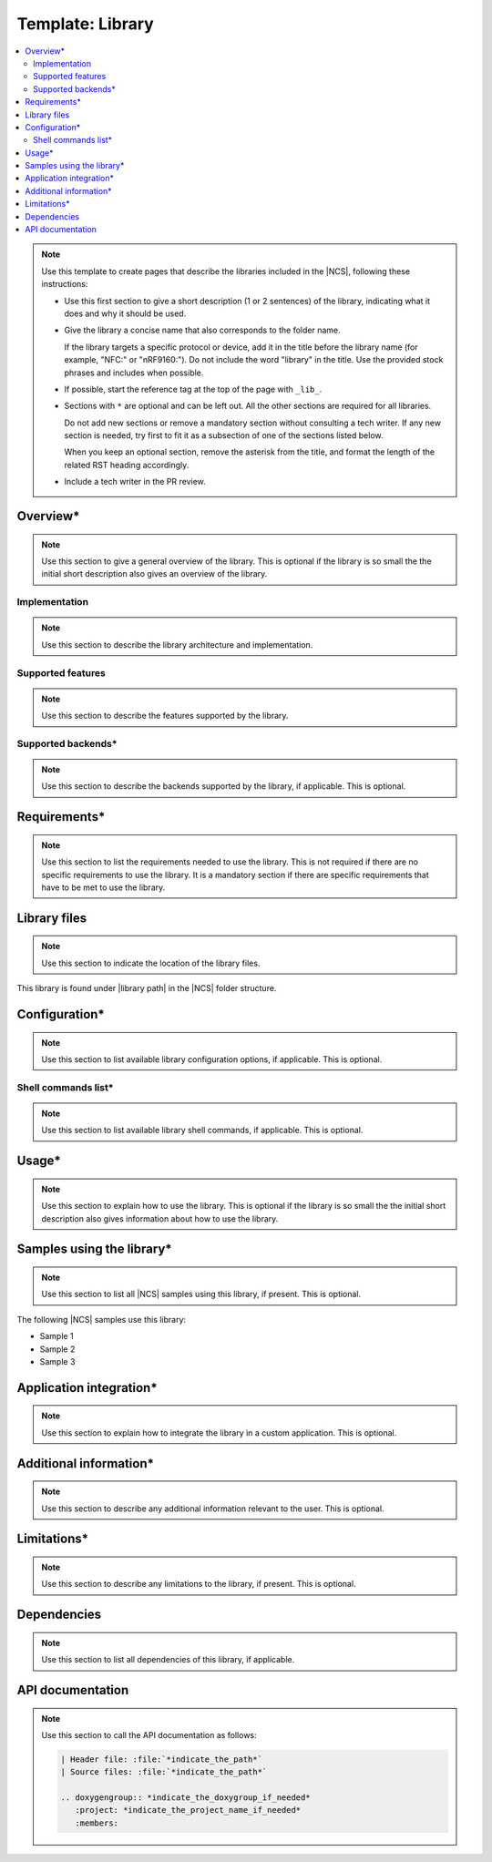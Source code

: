 .. _library_template:

Template: Library
#################

.. contents::
   :local:
   :depth: 2

.. note::
   Use this template to create pages that describe the libraries included in the |NCS|, following these instructions:

   * Use this first section to give a short description (1 or 2 sentences) of the library, indicating what it does and why it should be used.

   * Give the library a concise name that also corresponds to the folder name.

     If the library targets a specific protocol or device, add it in the title before the library name (for example, "NFC:" or "nRF9160:").
     Do not include the word "library" in the title.
     Use the provided stock phrases and includes when possible.

   * If possible, start the reference tag at the top of the page with ``_lib_``.

   * Sections with ``*`` are optional and can be left out.
     All the other sections are required for all libraries.

     Do not add new sections or remove a mandatory section without consulting a tech writer.
     If any new section is needed, try first to fit it as a subsection of one of the sections listed below.

     When you keep an optional section, remove the asterisk from the title, and format the length of the related RST heading accordingly.

   * Include a tech writer in the PR review.

Overview*
*********

.. note::
   Use this section to give a general overview of the library.
   This is optional if the library is so small the the initial short description also gives an overview of the library.

Implementation
==============

.. note::
   Use this section to describe the library architecture and implementation.

Supported features
==================

.. note::
   Use this section to describe the features supported by the library.

Supported backends*
===================

.. note::
   Use this section to describe the backends supported by the library, if applicable.
   This is optional.

Requirements*
*************

.. note::
   Use this section to list the requirements needed to use the library.
   This is not required if there are no specific requirements to use the library. It is a mandatory section if there are specific requirements that have to be met to use the library.

Library files
*************

.. note::
   Use this section to indicate the location of the library files.

.. |library path| replace:: :file:`path_to_library_files`

This library is found under |library path| in the |NCS| folder structure.

Configuration*
**************

.. note::
   Use this section to list available library configuration options, if applicable.
   This is optional.

Shell commands list*
====================

.. note::
   Use this section to list available library shell commands, if applicable.
   This is optional.

Usage*
******

.. note::
   Use this section to explain how to use the library.
   This is optional if the library is so small the the initial short description also gives information about how to use the library.

Samples using the library*
**************************

.. note::
   Use this section to list all |NCS| samples using this library, if present.
   This is optional.

The following |NCS| samples use this library:

* Sample 1
* Sample 2
* Sample 3

Application integration*
************************

.. note::
   Use this section to explain how to integrate the library in a custom application.
   This is optional.

Additional information*
***********************

.. note::
   Use this section to describe any additional information relevant to the user.
   This is optional.

Limitations*
************

.. note::
   Use this section to describe any limitations to the library, if present.
   This is optional.

Dependencies
************

.. note::
   Use this section to list all dependencies of this library, if applicable.

API documentation
*****************

.. note::
   Use this section to call the API documentation as follows:

   .. code-block::

      | Header file: :file:`*indicate_the_path*`
      | Source files: :file:`*indicate_the_path*`

      .. doxygengroup:: *indicate_the_doxygroup_if_needed*
         :project: *indicate_the_project_name_if_needed*
         :members:
